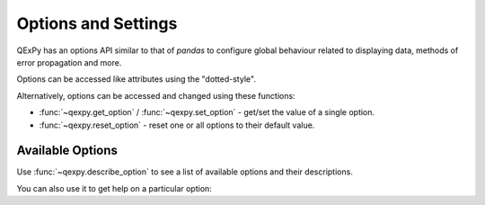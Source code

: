 .. _user_guide.options:

====================
Options and Settings
====================

QExPy has an options API similar to that of `pandas` to configure global behaviour related
to displaying data, methods of error propagation and more.

Options can be accessed like attributes using the "dotted-style".

.. ipython:: python

   import qexpy as q
   q.options.format.precision.sig_fig
   q.options.format.precision.sig_fig = 2
   q.options.format.precision.sig_fig

Alternatively, options can be accessed and changed using these functions:

* :func:`~qexpy.get_option` / :func:`~qexpy.set_option` - get/set the value of a single option.
* :func:`~qexpy.reset_option` - reset one or all options to their default value.

.. ipython:: python

   q.get_option('format.precision.sig_fig')
   q.set_option('format.precision.sig_fig', 2)
   q.get_option('format.precision.sig_fig')
   q.reset_option()

Available Options
~~~~~~~~~~~~~~~~~

Use :func:`~qexpy.describe_option` to see a list of available options and their descriptions.

.. ipython:: python

   q.describe_option()

You can also use it to get help on a particular option:

.. ipython:: python

   q.describe_option("format.precision.sig_fig")
